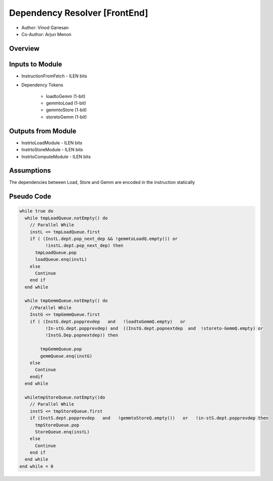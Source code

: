 Dependency Resolver [FrontEnd]
------------------------------

- Author: Vinod Ganesan
- Co-Author: Arjun Menon

Overview
^^^^^^^^

Inputs to Module
^^^^^^^^^^^^^^^^

* InstructionFromFetch - ILEN bits
* Dependency Tokens

    - loadtoGemm (1-bit)
    - gemmtoLoad (1-bit)
    - gemmtoStore (1-bit)
    - storetoGemm (1-bit)

Outputs from Module
^^^^^^^^^^^^^^^^^^^
* InstrtoLoadModule - ILEN bits
* InstrtoStoreModule - ILEN bits
* InstrtoComputeModule - ILEN bits

Assumptions
^^^^^^^^^^^

The dependencies between Load, Store and Gemm are encoded in the instruction statically

Pseudo Code
^^^^^^^^^^^

.. code:: cpp

  while true do
    while tmpLoadQueue.notEmpty() do
      // Parallel While
      instL <= tmpLoadQueue.first
      if ( (InstL.dept.pop_next_dep && !gemmtoLoadQ.empty()) or 
            !instL.dept.pop_next_dep) then
        tmpLoadQueue.pop
        loadQueue.enq(instL)
      else
        Continue
      end if
    end while

    while tmpGemmQueue.notEmpty() do
      //Parallel While
      InstG <= tmpGemmQueue.first
      if ( (InstG.dept.popprevdep   and   !loadtoGemmQ.empty)   or
            !In-stG.dept.popprevdep) and  ((InstG.dept.popnextdep  and  !storeto-GemmQ.empty) or 
            !InstG.Dep.popnextdep)) then

          tmpGemmQueue.pop
          gemmQueue.enq(instG)
      else
        Continue
      endif
    end while

    whiletmpStoreQueue.notEmpty()do
      // Parallel While
      instS <= tmpStoreQueue.first
      if (InstS.dept.popprevdep   and   !gemmtoStoreQ.empty())   or   !in-stS.dept.popprevdep then
        tmpStoreQueue.pop
        StoreQueue.enq(instL)
      else
        Continue
      end if
    end while
  end while = 0



